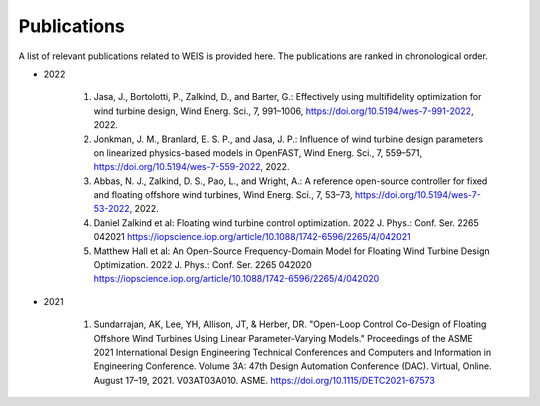 Publications
============

A list of relevant publications related to WEIS is provided here. The publications are ranked in chronological order.

- 2022
  
   #. Jasa, J., Bortolotti, P., Zalkind, D., and Barter, G.: Effectively using multifidelity optimization for wind turbine design, Wind Energ. Sci., 7, 991–1006, https://doi.org/10.5194/wes-7-991-2022, 2022.
   #. Jonkman, J. M., Branlard, E. S. P., and Jasa, J. P.: Influence of wind turbine design parameters on linearized physics-based models in OpenFAST, Wind Energ. Sci., 7, 559–571, https://doi.org/10.5194/wes-7-559-2022, 2022.
   #. Abbas, N. J., Zalkind, D. S., Pao, L., and Wright, A.: A reference open-source controller for fixed and floating offshore wind turbines, Wind Energ. Sci., 7, 53–73, https://doi.org/10.5194/wes-7-53-2022, 2022.
   #. Daniel Zalkind et al: Floating wind turbine control optimization. 2022 J. Phys.: Conf. Ser. 2265 042021 https://iopscience.iop.org/article/10.1088/1742-6596/2265/4/042021
   #.  Matthew Hall et al: An Open-Source Frequency-Domain Model for Floating Wind Turbine Design Optimization. 2022 J. Phys.: Conf. Ser. 2265 042020 https://iopscience.iop.org/article/10.1088/1742-6596/2265/4/042020
   
- 2021

   #. Sundarrajan, AK, Lee, YH, Allison, JT, & Herber, DR. "Open-Loop Control Co-Design of Floating Offshore Wind Turbines Using Linear Parameter-Varying Models." Proceedings of the ASME 2021 International Design Engineering Technical Conferences and Computers and Information in Engineering Conference. Volume 3A: 47th Design Automation Conference (DAC). Virtual, Online. August 17–19, 2021. V03AT03A010. ASME. https://doi.org/10.1115/DETC2021-67573

